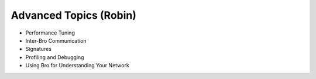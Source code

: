 
Advanced Topics (Robin)
=======================

* Performance Tuning
* Inter-Bro Communication 
* Signatures 
* Profiling and Debugging 
* Using Bro for Understanding Your Network 
